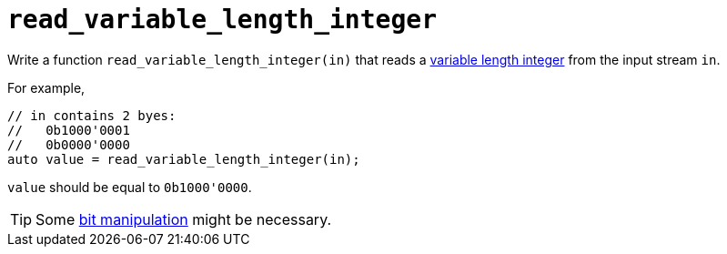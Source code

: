 = `read_variable_length_integer`

Write a function `read_variable_length_integer(in)` that reads a link:../../background-information/variable-length-integers.asciidoc[variable length integer] from the input stream `in`.

For example,

[source,c++]
----
// in contains 2 byes:
//   0b1000'0001
//   0b0000'0000
auto value = read_variable_length_integer(in);
----

`value` should be equal to `0b1000'0000`.

TIP: Some http://pvm.leone.ucll.be/topics/bit-manipulation.pdf[bit manipulation] might be necessary.